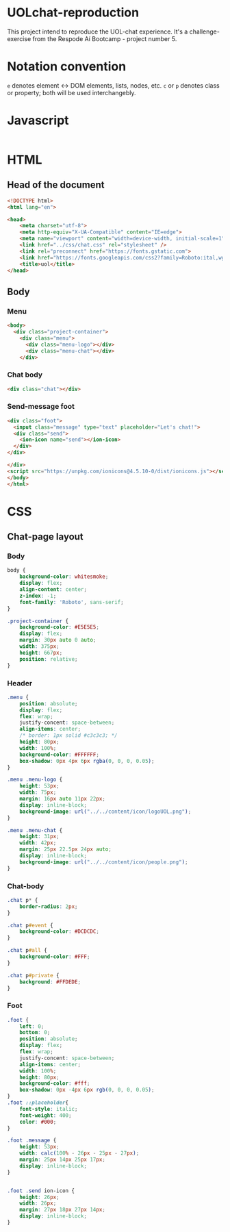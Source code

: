 #+AUTHOR: BuddhiLW
#+STARTUP: latexpreview
#+PROPERTY: header-args:js :tangle ./code/js/website-logic.js :mkdirp yes


* UOLchat-reproduction
This project intend to reproduce the UOL-chat experience. It's a challenge-exercise from the Respode Aí Bootcamp - project number 5.

* Notation convention
=e= denotes element <-> DOM elements, lists, nodes, etc.
=c= or =p= denotes class or property; both will be used interchangebly.

* Javascript
#+begin_src js

#+end_src

* HTML
** Head of the document
#+begin_src html :tangle ./code/html/index.html :mkdirp yes
  <!DOCTYPE html>
  <html lang="en">

  <head>
      <meta charset="utf-8">
      <meta http-equiv="X-UA-Compatible" content="IE=edge">
      <meta name="viewport" content="width=device-width, initial-scale=1">
      <link href="../css/chat.css" rel="stylesheet" />
      <link rel="preconnect" href="https://fonts.gstatic.com">
      <link href="https://fonts.googleapis.com/css2?family=Roboto:ital,wght@0,400;0,700;1,400&display=swap" rel="stylesheet">
      <title>uol</title>
  </head>
#+end_src

** Body
*** Menu
#+begin_src html :tangle ./code/html/index.html
  <body>
    <div class="project-container">
      <div class="menu">
        <div class="menu-logo"></div>
        <div class="menu-chat"></div>
      </div>
    #+end_src

*** Chat body
#+begin_src html :tangle ./code/html/index.html
  <div class="chat"></div>
#+end_src

*** Send-message foot
#+begin_src html :tangle ./code/html/index.html
  <div class="foot">
    <input class="message" type="text" placeholder="Let's chat!">
    <div class="send">
      <ion-icon name="send"></ion-icon>
    </div>
  </div>

  </div>
  <script src="https://unpkg.com/ionicons@4.5.10-0/dist/ionicons.js"></script>
  </body>
  </html>
#+end_src

* CSS
** Chat-page layout
*** Body
#+begin_src css :tangle ./code/css/chat.css :mkdirp yes
  body {
      background-color: whitesmoke;
      display: flex;
      align-content: center;
      z-index: -1;
      font-family: 'Roboto', sans-serif;
  }

  .project-container {
      background-color: #E5E5E5;
      display: flex;
      margin: 30px auto 0 auto;
      width: 375px;
      height: 667px;
      position: relative;
  }
#+end_src

*** Header
#+begin_src css :tangle ./code/css/chat.css :mkdirp yes
  .menu {
      position: absolute;
      display: flex;
      flex: wrap;
      justify-concent: space-between;
      align-items: center;
      /* border: 1px solid #c3c3c3; */
      height: 80px;
      width: 100%;
      background-color: #FFFFFF;
      box-shadow: 0px 4px 6px rgba(0, 0, 0, 0.05);
  }

  .menu .menu-logo {
      height: 53px;
      width: 75px;
      margin: 16px auto 11px 22px;
      display: inline-block;
      background-image: url("../../content/icon/logoUOL.png");
  }

  .menu .menu-chat {
      height: 31px;
      width: 42px;
      margin: 25px 22.5px 24px auto;
      display: inline-block;
      background-image: url("../../content/icon/people.png");
  }
#+end_src

*** Chat-body
#+begin_src css :tangle ./code/css/chat.css :mkdirp yes
  .chat p* {
      border-radius: 2px;
  }

  .chat p#event {
      background-color: #DCDCDC;
  }

  .chat p#all {
      background-color: #FFF;
  }

  .chat p#private {
      background: #FFDEDE;
  }
#+end_src

*** Foot 

#+begin_src css :tangle ./code/css/chat.css :mkdirp yes
  .foot {
      left: 0;
      bottom: 0;
      position: absolute;
      display: flex;
      flex: wrap;
      justify-concent: space-between;
      align-items: center;
      width: 100%;
      height: 80px;
      background-color: #fff;
      box-shadow: 0px -4px 6px rgb(0, 0, 0, 0.05);
  }
  .foot ::placeholder{
      font-style: italic;
      font-weight: 400;
      color: #000;
  }

  .foot .message {
      height: 53px;
      width: calc(100% - 26px - 25px - 27px);
      margin: 25px 14px 25px 17px;
      display: inline-block;
  }


  .foot .send ion-icon {
      height: 26px;
      width: 26px;
      margin: 27px 18px 27px 14px;
      display: inline-block;
  }
#+end_src
